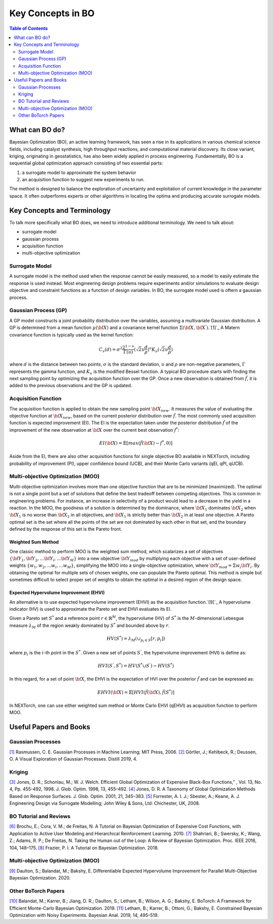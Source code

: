 ===================
Key Concepts in BO
===================


.. contents:: Table of Contents
    :depth: 2


What can BO do?
===============
Bayesian Optimization (BO), an active learning framework, has seen a rise in its applications in various chemical 
science fields, including catalyst synthesis, high throughput reactions, and computational material discovery. Its 
close variant, kriging, originating in geostatistics, has also been widely applied in process engineering. Fundamentally, 
BO is a sequential global optimization approach consisting of two essential parts: 

1. a surrogate model to approximate the system behavior
2. an acquisition function to suggest new experiments to run. 

The method is designed to balance the exploration of uncertainty and exploitation of current knowledge in the parameter 
space. It often outperforms experts or other algorithms in locating the optima and producing accurate surrogate models. 


Key Concepts and Terminology
============================
To talk more specifically what BO does, we need to introduce additional terminology. We need to talk about:

- surrogate model
- gaussian process
- acquisition function
- multi-objective optimization

Surrogate Model
----------------
A surrogate model is the method used when the response cannot be easily measured, so a model to easily estimate the response 
is used instead. Most engineering design problems require experiments and/or simulations to evaluate design objective and 
constraint functions as a function of design variables. In BO, the surrogate model used is oftern a gaussian process.


Gaussian Process (GP)
---------------------
A GP model constructs a joint probability distribution over the variables, assuming a multivariate Gaussian distribution. 
A GP is determined from a mean function :math:`\mu({\bf X})` and a covariance kernel function :math:`\Sigma({\bf X}, {\bf X^{'}})`.`[1]`_
A Matern covariance function is typically used as the kernel function:

.. math::

    {C_{v}(d)=\sigma^{2} \frac{2^{1-\upsilon}}{\Gamma(\upsilon)} {(\sqrt{2} \upsilon \frac{d}{\rho})}^{\upsilon} K_{\upsilon} (\sqrt{2} \upsilon \frac{d}{\rho})}

where :math:`d` is the distance between two points, :math:`\sigma` is the standard deviation, :math:`\upsilon` and 
:math:`\rho` are non-negative parameters, :math:`\Gamma` represents the gamma function, and :math:`K_{\upsilon}` is 
the modified Bessel function. A typical BO procedure starts with finding the next sampling point by optimizing the acquisition 
function over the GP. Once a new observation is obtained from :math:`\hat{f}`, it is added to the previous observations 
and the GP is updated.


Acquisition Function
---------------------
The acquisition function is applied to obtain the new sampling point :math:`\bf X_{new}`. It measures the value of evaluating 
the objective function at :math:`\bf X_{new}`, based on the current posterior distribution over :math:`\hat{f}`. The most 
commonly used acquisition function is expected improvement (EI). The EI is the expectation taken under the posterior 
distribution :math:`\hat{f}` of the improvement of the new observation at :math:`\bf X` over the current best 
observation :math:`f^{*}`:

.. math::

    EI({\bf X})=\mathbb{E}[max(\hat{f}({\bf X})-f^{*},0)]

Aside from the EI, there are also other acquisition functions for single objective BO available in NEXTorch, including 
probability of improvement (PI), upper confidence bound (UCB), and their Monte Carlo variants (qEI, qPI, qUCB).


Multi-objective Optimization (MOO)
----------------------------------
Multi-objective optimization involves more than one objective function that are to be minimized (maximized). The optimal 
is not a single point but a set of solutions that define the best tradeoff between competing objectives. This is common 
in engineering problems. For instance, an increase in selectivity of a product would lead to a decrease in the yield in 
a reaction. In the MOO, the goodness of a solution is determined by the dominance, where :math:`{\bf X_{1}}` dominates 
:math:`{\bf X_{2}}` when :math:`{\bf X_{1}}`  is no worse than :math:`{\bf X_{2}}`  in all objectives, and :math:`{\bf X_{1}}` 
is strictly better than :math:`{\bf X_{2}}` in at least one objective. A Pareto optimal set is the set where all the 
points of the set are not dominated by each other in that set, and the boundary defined by the response of this set is 
the Pareto front. 

Weighted Sum Method
^^^^^^^^^^^^^^^^^^^^

One classic method to perform MOO is the weighted sum method, which scalarizes a set of objectives :math:`\lbrace {\bf Y_{1}},{\bf Y_{2}},...{\bf Y_{i}},...{\bf Y_{M}}\rbrace` 
into a new objective :math:`{\bf Y_{mod}}` by multiplying each objective with a set of user-defined weights 
:math:`\lbrace w_{1},w_{2},...w_{i},...w_{M}\rbrace`, simplifying the MOO into a single-objective optimization, where 
:math:`{\bf Y_{mod}}=\Sigma w_{i} {\bf Y_{i}}`. By obtaining the optimal for multiple sets of chosen weights, one can 
populate the Pareto optimal. This method is simple but sometimes difficult to select proper set of weights to obtain the 
optimal in a desired region of the design space.

.. image:: ../_images/bo/weighted_sum.svg

Expected Hypervolume Improvement (EHVI)
^^^^^^^^^^^^^^^^^^^^^^^^^^^^^^^^^^^^^^^^

An alternative is to use expected hypervolume improvement (EHVI) as the acquisition function.`[9]`_ A hypervolume indicator (HV) 
is used to approximate the Pareto set and EHVI evaluates its EI. 

Given a Pareto set :math:`S^{*}` and a reference point :math:`r\in{\mathbb{R}}^{M}`, the hypervolume (HV) of :math:`S^{*}` 
is the :math:`M`-dimensional Lebesgue measure :math:`\lambda_{M}` of the region weakly dominated by :math:`S^{*}` and 
bounded above by :math:`r`.

.. math::

    HV(S^{*})={\lambda_{M}}(\cup_{p_{i} \in S} \lbrack r, p_{i}\rbrack)

where :math:`p_{i}` is the :math:`i`-th point in the :math:`S^{*}`. Given a new set of points :math:`S^{'}`, the 
hypervolume improvement (HVI) is define as:

.. math::

    HVI(S^{'},S^{*})=HV(S^{*} \cup S^{'})-HV(S^{*})

.. image:: ../_images/bo/hvi.svg

In this regard, for a set of point :math:`\bf X`, the EHVI is the expectation of HVI over the posterior :math:`\hat{f}` 
and can be expressed as:

.. math::

    EHVI({\bf X})=\mathbb{E} \lbrack HVI(\hat{f}({\bf X}), \hat{f}(S^{*}) \rbrack


In NEXTorch, one can use either weighted sum method or Monte Carlo EHVI (qEHVI) as acquisition function to perform MOO.



Useful Papers and Books
============================

Gaussian Processes
------------------
`[1]`_ Rasmussen, C. E. Gaussian Processes in Machine Learning; MIT Press, 2006.
`[2]`_ Görtler, J.; Kehlbeck, R.; Deussen, O. A Visual Exploration of Gaussian Processes. Distill 2019, 4.

Kriging 
----------------------------
`[3]`_ Jones, D. R.; Schonlau, M.; W. J. Welch. Efficient Global Optimization of Expensive Black-Box Functions," , Vol. 13, No. 4, Pp. 455-492, 1998. J. Glob. Optim. 1998, 13, 455–492.
`[4]`_ Jones, D. R. A Taxonomy of Global Optimization Methods Based on Response Surfaces. J. Glob. Optim. 2001, 21, 345–383.
`[5]`_ Forrester, A. I. J.; Sbester, A.; Keane, A. J. Engineering Design via Surrogate Modelling; John Wiley & Sons, Ltd: Chichester, UK, 2008.

BO Tutorial and Reviews
----------------------------
`[6]`_ Brochu, E.; Cora, V. M.; de Freitas, N. A Tutorial on Bayesian Optimization of Expensive Cost Functions, with Application to Active User Modeling and Hierarchical Reinforcement Learning. 2010.
`[7]`_ Shahriari, B.; Swersky, K.; Wang, Z.; Adams, R. P.; De Freitas, N. Taking the Human out of the Loop: A Review of Bayesian Optimization. Proc. IEEE 2016, 104, 148–175.
`[8]`_ Frazier, P. I. A Tutorial on Bayesian Optimization. 2018.


Multi-objective Optimization (MOO)
------------------------------------

`[9]`_ Daulton, S.; Balandat, M.; Bakshy, E. Differentiable Expected Hypervolume Improvement for Parallel Multi-Objective Bayesian Optimization. 2020.


Other BoTorch Papers
----------------------

`[10]`_ Balandat, M.; Karrer, B.; Jiang, D. R.; Daulton, S.; Letham, B.; Wilson, A. G.; Bakshy, E. BoTorch: A Framework for Efficient Monte-Carlo Bayesian Optimization. 2019.
`[11]`_ Letham, B.; Karrer, B.; Ottoni, G.; Bakshy, E. Constrained Bayesian Optimization with Noisy Experiments. Bayesian Anal. 2019, 14, 495–519.


.. _[1]: http://www.gaussianprocess.org/gpml/chapters/RW.pdf
.. _[2]: https://distill.pub/2019/visual-exploration-gaussian-processes/
.. _[3]: https://link.springer.com/article/10.1023/A:1008306431147
.. _[4]: https://link.springer.com/article/10.1023/A:1012771025575
.. _[5]: https://onlinelibrary.wiley.com/doi/book/10.1002/9780470770801
.. _[6]: https://arxiv.org/abs/1012.2599
.. _[7]: https://ieeexplore.ieee.org/document/7352306
.. _[8]: https://arxiv.org/abs/1807.02811
.. _[9]: https://arxiv.org/abs/2006.05078
.. _[10]: https://arxiv.org/abs/1910.06403
.. _[11]: https://arxiv.org/abs/1706.07094